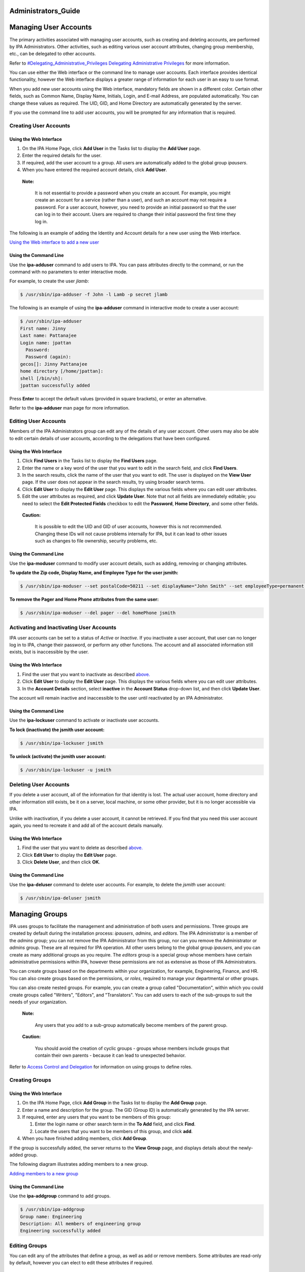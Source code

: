 Administrators_Guide
====================



Managing User Accounts
======================

The primary activities associated with managing user accounts, such as
creating and deleting accounts, are performed by IPA Administrators.
Other activities, such as editing various user account attributes,
changing group membership, etc., can be delegated to other accounts.

Refer to `#Delegating_Administrative_Privileges Delegating
Administrative
Privileges <#Delegating_Administrative_Privileges_Delegating_Administrative_Privileges>`__
for more information.

You can use either the Web interface or the command line to manage user
accounts. Each interface provides identical functionality, however the
Web interface displays a greater range of information for each user in
an easy to use format.

When you add new user accounts using the Web interface, mandatory fields
are shown in a different color. Certain other fields, such as Common
Name, Display Name, Initials, Login, and E-mail Address, are populated
automatically. You can change these values as required. The UID, GID,
and Home Directory are automatically generated by the server.

If you use the command line to add user accounts, you will be prompted
for any information that is required.



Creating User Accounts
----------------------



Using the Web Interface
~~~~~~~~~~~~~~~~~~~~~~~

#. On the IPA Home Page, click **Add User** in the Tasks list to display
   the **Add User** page.
#. Enter the required details for the user.
#. If required, add the user account to a group. All users are
   automatically added to the global group *ipausers*.
#. When you have entered the required account details, click **Add
   User**.

..

   |Note.png| **Note:**

      It is not essential to provide a password when you create an
      account. For example, you might create an account for a service
      (rather than a user), and such an account may not require a
      password. For a user account, however, you need to provide an
      initial password so that the user can log in to their account.
      Users are required to change their initial password the first time
      they log in.

The following is an example of adding the Identity and Account details
for a new user using the Web interface.

`Using the Web interface to add a new user <image:AddUser.png>`__



Using the Command Line
~~~~~~~~~~~~~~~~~~~~~~

Use the **ipa-adduser** command to add users to IPA. You can pass
attributes directly to the command, or run the command with no
parameters to enter interactive mode.

For example, to create the user *jlamb*:

.. code-block:: text

   $ /usr/sbin/ipa-adduser -f John -l Lamb -p secret jlamb

The following is an example of using the **ipa-adduser** command in
interactive mode to create a user account:

.. code-block:: text

   $ /usr/sbin/ipa-adduser
   First name: Jinny
   Last name: Pattanajee
   Login name: jpattan
     Password:
     Password (again):
   gecos[]: Jinny Pattanajee
   home directory [/home/jpattan]:
   shell [/bin/sh]:
   jpattan successfully added

Press **Enter** to accept the default values (provided in square
brackets), or enter an alternative.

Refer to the **ipa-adduser** man page for more information.



Editing User Accounts
---------------------

Members of the IPA Administrators group can edit any of the details of
any user account. Other users may also be able to edit certain details
of user accounts, according to the delegations that have been
configured.



Using the Web Interface
~~~~~~~~~~~~~~~~~~~~~~~

#. Click **Find Users** in the Tasks list to display the **Find Users**
   page.
#. Enter the name or a key word of the user that you want to edit in the
   search field, and click **Find Users**.
#. In the search results, click the name of the user that you want to
   edit. The user is displayed on the **View User** page. If the user
   does not appear in the search results, try using broader search
   terms.
#. Click **Edit User** to display the **Edit User** page. This displays
   the various fields where you can edit user attributes.
#. Edit the user attributes as required, and click **Update User**. Note
   that not all fields are immediately editable; you need to select the
   **Edit Protected Fields** checkbox to edit the **Password**, **Home
   Directory**, and some other fields.

..

   |Caution.png| **Caution:**

      It is possible to edit the UID and GID of user accounts, however
      this is not recommended. Changing these IDs will not cause
      problems internally for IPA, but it can lead to other issues such
      as changes to file ownership, security problems, etc.



Using the Command Line
~~~~~~~~~~~~~~~~~~~~~~

Use the **ipa-moduser** command to modify user account details, such as
adding, removing or changing attributes.

**To update the Zip code, Display Name, and Employee Type for the user
jsmith:**

.. code-block:: text

   $ /usr/sbin/ipa-moduser --set postalCode=50211 --set displayName="John Smith" --set employeeType=permanent jsmith

**To remove the Pager and Home Phone attributes from the same user:**

.. code-block:: text

   $ /usr/sbin/ipa-moduser --del pager --del homePhone jsmith



Activating and Inactivating User Accounts
-----------------------------------------

IPA user accounts can be set to a status of *Active* or *Inactive*. If
you inactivate a user account, that user can no longer log in to IPA,
change their password, or perform any other functions. The account and
all associated information still exists, but is inaccessible by the
user.



Using the Web Interface
~~~~~~~~~~~~~~~~~~~~~~~

#. Find the user that you want to inactivate as described
   `above. <#Editing_User_Accounts>`__
#. Click **Edit User** to display the **Edit User** page. This displays
   the various fields where you can edit user attributes.
#. In the **Account Details** section, select **inactive** in the
   **Account Status** drop-down list, and then click **Update User**.

The account will remain inactive and inaccessible to the user until
reactivated by an IPA Administrator.



Using the Command Line
~~~~~~~~~~~~~~~~~~~~~~

Use the **ipa-lockuser** command to activate or inactivate user
accounts.

**To lock (inactivate) the jsmith user account:**

.. code-block:: text

   $ /usr/sbin/ipa-lockuser jsmith

**To unlock (activate) the jsmith user account:**

.. code-block:: text

   $ /usr/sbin/ipa-lockuser -u jsmith



Deleting User Accounts
----------------------

If you delete a user account, all of the information for that identity
is lost. The actual user account, home directory and other information
still exists, be it on a server, local machine, or some other provider,
but it is no longer accessible via IPA.

Unlike with inactivation, if you delete a user account, it cannot be
retrieved. If you find that you need this user account again, you need
to recreate it and add all of the account details manually.



Using the Web Interface
~~~~~~~~~~~~~~~~~~~~~~~

#. Find the user that you want to delete as described
   `above. <#Editing_User_Accounts>`__
#. Click **Edit User** to display the **Edit User** page.
#. Click **Delete User**, and then click **OK**.



Using the Command Line
~~~~~~~~~~~~~~~~~~~~~~

Use the **ipa-deluser** command to delete user accounts. For example, to
delete the *jsmith* user account:

.. code-block:: text

   $ /usr/sbin/ipa-deluser jsmith



Managing Groups
===============

IPA uses groups to facilitate the management and administration of both
users and permissions. Three groups are created by default during the
installation process: *ipausers*, *admins*, and *editors*. The IPA
Administrator is a member of the *admins* group; you can not remove the
IPA Administrator from this group, nor can you remove the Administrator
or *admins* group. These are all required for IPA operation. All other
users belong to the global group *ipausers*, and you can create as many
additional groups as you require. The *editors* group is a special group
whose members have certain administrative permissions within IPA,
however these permissions are not as extensive as those of IPA
Administrators.

You can create groups based on the departments within your organization,
for example, Engineering, Finance, and HR. You can also create groups
based on the permissions, or *roles*, required to manage your
departmental or other groups.

You can also create nested groups. For example, you can create a group
called "Documentation", within which you could create groups called
"Writers", "Editors", and "Translators". You can add users to each of
the sub-groups to suit the needs of your organization.

   |Note.png| **Note:**

      Any users that you add to a sub-group automatically become members
      of the parent group.

..

   |Caution.png| **Caution:**

      You should avoid the creation of cyclic groups - groups whose
      members include groups that contain their own parents - because it
      can lead to unexpected behavior.

Refer to `Access Control and
Delegation <#Access_Control_and_Delegation>`__ for information on using
groups to define roles.



Creating Groups
---------------



Using the Web Interface
~~~~~~~~~~~~~~~~~~~~~~~

#. On the IPA Home Page, click **Add Group** in the Tasks list to
   display the **Add Group** page.
#. Enter a name and description for the group. The GID (Group ID) is
   automatically generated by the IPA server.
#. If required, enter any users that you want to be members of this
   group:

   #. Enter the login name or other search term in the **To Add** field,
      and click **Find**.
   #. Locate the users that you want to be members of this group, and
      click **add**.

#. When you have finished adding members, click **Add Group**.

If the group is successfully added, the server returns to the **View
Group** page, and displays details about the newly-added group.

The following diagram illustrates adding members to a new group.

`Adding members to a new group <image:AddGroup.png>`__



Using the Command Line
~~~~~~~~~~~~~~~~~~~~~~

Use the **ipa-addgroup** command to add groups.

.. code-block:: text

   $ /usr/sbin/ipa-addgroup
   Group name: Engineering
   Description: All members of engineering group
   Engineering successfully added



Editing Groups
--------------

You can edit any of the attributes that define a group, as well as add
or remove members. Some attributes are read-only by default, however you
can elect to edit these attributes if required.



Using the Web Interface
~~~~~~~~~~~~~~~~~~~~~~~

#. Click **Find Groups** in the Tasks list to display the **Find
   Groups** page.
#. Enter the name or a key word of the group that you want to edit in
   the search field, and click **Find Groups**.
#. In the search results, click the name of the group that you want to
   edit. The group is displayed on the **View Group** page. If the group
   does not appear in the search results, try using broader search
   terms.
#. Click **Edit Group** to display the **Edit Group** page. This
   displays the various fields where you can edit group attributes.
#. Edit the group attributes as required, and click **Update Group**.
   Note that if you want to change the Name or GID of the group, you
   need to select the **Edit Protected Fields** checkbox.

..

   |Caution.png| **Caution:**

      You should not change the Group Name or GID unless absolutely
      necessary, because it can have unexpected affects on permissions,
      ACIs, and other aspects of IPA functionality.

   |Note.png| **Note:**

      You can click **Cancel Edit** at any time to cancel editing the
      group and abandon any changes.



Using the Command Line
~~~~~~~~~~~~~~~~~~~~~~

Use the **ipa-modgroup** command to edit groups. Refer to the
**ipa-modgroup** man page for the various options available.



Activating and Inactivating Groups
----------------------------------

IPA groups can be set to a status of *Active* or *Inactive*. If you
inactivate a group, all of the members of that group are also
inactivated. This means that they cannot log in to IPA, change
passwords, or perform any other functions. The accounts within an
inactivated group still exist, but they are inaccessible.

This also applies to nested groups. If you inactivate a group, then any
groups within that group are also inactivated, as are their members. You
can override the cascading effect of inactivation by activating
individual users or groups.

   |Note.png| **Note:**

      You cannot inactivate the *admins* group.



Using the Web Interface
~~~~~~~~~~~~~~~~~~~~~~~

#. Find the group that you want to edit as described
   `above. <#Editing_Groups>`__
#. Click **Edit Group** to display the **Edit Group** page.
#. Select **inactive** in the **Group Status** drop-down list, and then
   click **Update Group**.



Using the Command Line
~~~~~~~~~~~~~~~~~~~~~~

Use the **ipa-modgroup** command to activate and inactivate groups.

**To inactivate the Engineering group:**

.. code-block:: text

   $ /usr/sbin/ipa-modgroup --set nsaccountlock=true Engineering

**To activate the Finance group:**

.. code-block:: text

   $ /usr/sbin/ipa-modgroup --set nsaccountlock=false Finance



Deleting Groups
---------------

If you delete a group, only the immediate group is removed; members of
the group are not affected. That is, unlike inactivation, there is no
cascading effect when you delete a group.

Note that when you delete a group, any delegations that you might have
set up that rely on that group will also be removed. For example,
suppose you added an *Engineering Manager* group specifically to set up
delegations for the Engineering Manager. If you deleted the *Engineering
Manager* group, then those delegations would also be lost. Unlike with
inactivation, these cannot be retrieved. If you find that you need this
group and delegation again, you need to recreate them.



Using the Web Interface
~~~~~~~~~~~~~~~~~~~~~~~

**To delete a group:**

#. Find the group that you want to delete as described
   `above <#Editing_Groups>`__.
#. Click **Edit Group** to display the **Edit Group** page.
#. Click **Delete Group**, and then click **OK**.



Using the Command Line
~~~~~~~~~~~~~~~~~~~~~~

Use the **ipa-delgroup** command to delete groups.

**To delete the Engineering group:**

.. code-block:: text

   $ /usr/sbin/ipa-delgroup Engineering



Managing Certificates and Certificate Authorities
=================================================

If you have your own or a preferred Certificate Authority (CA) and want
to use your own certificates, IPA provides the necessary tools to import
certificates for use by the Directory Server and HTTP Server. While not
a prerequisite for the correct operation of IPA, you should also save an
ASCII copy of your CA certificate as ``/usr/share/ipa/html/ca.crt`` to
ensure that customers download the correct certificate.



Installing Your Own Certificate
-------------------------------

Use the **ipa-server-certinstall** command to install your own
certificate. You can install the certificate for use by the Directory
Server, HTTP Server, or both.

**To install the certificate for use by the Directory Server:**

.. code-block:: text

   # /usr/sbin/ipa-server-certinstall -d /path/to/pkcs12.p12



Using Your Own Certificate with Firefox
---------------------------------------

To continue using the Firefox auto-configuration feature, you need an
object-signing certificate, and you need to regenerate the
``/usr/share/ipa/html/configure.jar`` file.

**Use the following series of commands to:**

#. Create a directory to host the certificate database.
#. Create the new certificate database.
#. Import the signing certificate.

..

   .. figure:: Note.png
      :alt: Note.png

      Note.png

   **Note:** The following procedure assumes that the signing
   certificate is provided as a PKCS#12 file.

.. code-block:: text

   # mkdir /tmp/signdb
   # /usr/bin/certutil -N -d /tmp/signdb
   # /usr/bin/pk12util -i /path/to/pkcs12.p12 -d /tmp/signdb

**Use the following series of commands to:**

#. Make a temporary signing directory.
#. Copy the IPA javascript file to the temporary signing directory.
#. Use the certificate you created in the previous procedure to sign the
   javascript and to regenerate the ``configure.jar`` file.

.. code-block:: text

   # mkdir /tmp/sign
   # cp /usr/share/ipa/html/preferences.html /tmp/sign
   # /usr/bin/signtool -d /tmp/signdb -k Signing_cert_nickname -Z\
    /usr/share/ipa/html/configure.jar -e .html



Managing Service Principals
===========================

Apart from authenticating users, Kerberos can also provide
authentication for services that are accessed by users. For example, you
can use Kerberos to provide authentication for HTTP, SSH, and other
services. In this scenario, mutual authentication must occur between the
service and the KDC (rather than between the user and the KDC). That is,
each service must have a valid principal (the *service principal*) on
the server, and the service must use a shared secret to authenticate
against the KDC. This is true if the service is provided on the same
machine as the KDC, or on a separate machine.



Service Principals and Key Tables (keytabs)
-------------------------------------------

Clients use the service principal to tell the KDC which service they
need a ticket for. The KDC uses the service principal to provide a
secret key to the service when the service principal is created. Service
principals and their associated keys are stored in a *keytab* file.
Without an appropriate keytab the service has no way of authenticating a
client, and the KDC has no way of providing the client with a ticket.

It is important to understand the critical role that service principals
and their associated keys play, especially when those services are
accessed by multiple users. While a valid ticket exists for a specific
service, users can access that service using their Kerberos credentials.
For example, if a user tries to mount an NFS directory using Kerberos,
then both the NFS server and the user require a valid principal, and
share a secret key with the KDC. This is established during the IPA NFS
configuration on the server. If the secret key is replaced on the
server, for example, by getting a new keytab, then you need to ensure
that the new keytab is exported to any clients that need NFS mount
access to the server. Failure to export an updated keytab can cause
problems that are difficult to isolate. For example, existing service
connections may continue to function, but no new connections may be
possible.

   |Caution.png| **Caution:**

      Clients attempting to mount NFS exports rely on the existence of a
      valid principal and secret key on both the NFS server and the
      client machine.

Service principals are typically released per service, although it is
possible for one service principal to be used for more than one service.



Creating and Using Service Principals
-------------------------------------

You can use the WebUI to search for any issued service principals, and
also to create new service principals. For security and other reasons,
however, it is not possible to retrieve a keytab using the WebUI. This
has to be done either on the command line on the system where the
service is accessed, or on the IPA server itself, and the keytab then
exported to the client machine.

The following example demonstrates creating a service principal and
keytab on a client machine for the SSH service. The client machine is
*ipaclient.example.com* and the IPA server is *ipaserver.example.com*:

.. code-block:: text

   # kinit admin
   # ipa-addservice host/ipaclient.example.com@EXAMPLE.COM
   # ipa-getkeytab -s ipaserver.example.com -p host/ipaclient.example.com -k /etc/krb5.keytab

..

   |Note.png| **Notes:**

   -  The realm name is optional. The IPA server automatically appends
      the Kerberos realm for which it is configured. You cannot specify
      a different realm.

   -  The hostname must resolve to a DNS A record in order to ensure
      that it will work with Kerberos. You can use the **--force** flag
      to force the creation of a principal should this prove necessary.

   -  The **ipa-getkeytab** command is part of the **``ipa-client``**
      package, which is only available for clients running Red Hat
      Enterprise Linux 4 or 5, Fedora 7, 8, or 9. For other clients, you
      need to use this procedure on the server and manually copy the
      keytab to the client.

   -  You can use the **-e** flag to include a comma-separated list of
      encryption types to include in the keytab. This supercedes any
      default encryption type. Refer to the **ipa-getkeytab** man page
      for more information.

   |Caution.png| **Caution:**

      The **ipa-getkeytab** command resets the secret for the specified
      principal. This means that all other keytabs for that principal
      are rendered invalid.



Configuring NFS on the IPA Server
---------------------------------

The following procedure describes how to configure NFS on the IPA server
and to set up an NFS service principal.

1. Configure the export directory.

.. code-block:: text

   # mkdir /export
   # chmod 777 /export

2. Configure the ``/etc/exports`` file as follows:

.. code-block:: text

   /export  *(rw,fsid=0,insecure,no_subtree_check)
   /export  gss/krb5(rw,fsid=0,insecure,no_subtree_check)
   /export  gss/krb5i(rw,fsid=0,insecure,no_subtree_check)
   /export  gss/krb5p(rw,fsid=0,insecure,no_subtree_check)

3. To enable secure NFS, add the following line to
``/etc/sysconfig/nfs``

.. code-block:: text

   SECURE_NFS=yes

4. Add a service principal and keytab for NFS.

.. code-block:: text

   # ipa-addservice nfs/ipaserver.example.com
   # ipa-getkeytab -s ipaserver.example.com -p nfs/ipaserver.example.com -k /etc/krb5.keytab

..

   |Note.png| **Note:**

      The Linux NFS implementation still has limited encryption type
      support. You may need to use the **-e des-cbc-crc** to the
      **ipa-getkeytab** command for any **nfs/<FQDN>** service keytab
      you want to set up, both on the server and on all clients. This
      will instruct the KDC to generate only DES keys.

5. Run the following series of commands to reload the NFS configuration
and restart the required services:

.. code-block:: text

   # exportfs -a
   # restart services
   # service nfs restart
   # service rpcgssd restart



Access Control and Delegation
=============================

IPA supports access control using a process known as *delegation*. This
provides a means of assigning different permissions to the various users
and groups that you create.

When the IPA server is initially configured, it creates an
administrative account named **admin**. You use this initial account to
create any further administrative or other accounts required by your
deployment.

   |Note.png| **Note:**

      The **admin** account cannot be deleted or renamed, nor can it be
      removed from the **admins** group.

Normally you would delegate access control to a group, or *role*. For
example, you might create one group called "Engineering Manager" and
another called "Office Manager". These would be dedicated groups for the
Engineering Manager and Office Manager respectively.

You would then create a delegation to specify the permissions associated
with each group. An Engineering Manager might be able to modify the
attributes of everyone in the Engineering group, and the Office Manager
would be able to change details related to the office, such as fax
numbers, office contacts, etc.

When you add the Engineering Manager to the Engineering Manager group,
they automatically gain all of the associated permissions. If the person
holding that position changes, you simply change the groups that that
user belongs to. There is no need to modify any other values.



Delegating Administrative Privileges
------------------------------------

**To delegate administrative privileges:**

#. Create the group to which you want to delegate administrative
   privileges (the *source*).
#. Create the group over which this group should have administrative
   privileges (the *target*).
#. On the IPA home page, click **Delegations** in the Tasks list to open
   the **Delegations** page.
#. Click **Add New Delegation** to open the **Add Delegation** page.
#. In the **Delegation Name** field, type a descriptive name for the
   delegation.
#. In the **People in Group** field, enter the CN of the group or type a
   suitable search term and click **Find**. This is to determine the
   *source*, or the group that will *receive* the delegation.
#. In the search results, click the required group name. If the required
   group does not appear in the search results, try a different search
   term to widen your search.
#. In the **Can Modify** list, select the appropriate check boxes for
   the delegations that you want to apply. For example, you can specify
   that this group can modify the home directory, login shell, and org
   unit of its subjects.
#. In the **For People in Group** field, enter the CN of the group or
   type a suitable search term and click **Find**. This is to determine
   the group that will be subject to the delegation.
#. Click **Add Delegation** to create the delegation.

..

   |Note.png| **Note:**

      You can only create a delegation for one target at a time. If you
      require that a source have administrative control over several
      targets, you need to create a separate delegation for each target.

The following diagram illustrates creating a delegation for the
Engineering Manager over the Engineering group.

`Adding a delegation to a group <image:AddDelegation.png>`__



Configuring Host-Based Access Control
-------------------------------------

You can configure Red Hat Enterprise Linux and Fedora to allow or deny
access to IPA resources and services based on the configuration of the
host from which access is attempted. This requires modification to the
``/etc/security/access.conf`` and ``/etc/pam.d/system-auth`` files, as
described below:

1. Modify the ``/etc/security/access.conf`` file to include the
following lines:

.. code-block:: text

   + : root : ALL
   + : ipausers : ALL
   - : ALL : ALL

2. Modify the ``/etc/pam.d/system-auth`` file to include the following
line:

.. code-block:: text

   account required pam_access.so

This configuration specifies that:

-  The root user can log in.
-  All IPA users can log in.
-  IPA admins can not log in.



Managing IPA Policy
===================

The IPA policy specifies various constraints on the way that users can
interact with IPA system as a whole. This affects their user accounts,
the details that they can view and edit, minimum password requirements,
etc., and also the range of searches that they can perform.



Specifying Search Settings
--------------------------

You can configure various aspects of the IPA search functionality to
suit your deployment. For example, you can restrict the number of fields
that a user can base a search on, or limit the number of records
returned for any particular search.

IPA supports the following search configuration attributes:

-  **Search Time Limit:** The maximum time, in seconds, that a search
   will run before failing.
-  **Search Records Limit:** The maximum number of records that a search
   can return. Set this value to zero (0) to specify no limit. The
   directory server limit (the default value is 2000) still applies.
-  **User Search Fields:** This specifies the fields to search within
   user details for the values entered by a user.
-  **Group Search Fields:** This specifies the fields to search within
   group details for the values entered by a user.



Specifying the Password Policy
------------------------------

Introduction
~~~~~~~~~~~~

IPA supports the specification of various password attributes that help
to ensure the security of your system, and also that of individual user
accounts. You can specify the password lifetime, length, and the types
of characters required in a password, all as part of the IPA Password
Policy.

   |Note.png| **Note:**

      In IPA 1.0, the password policy is enforced by the KDC. Only a
      limited number of attributes are currently supported, however this
      will be extended in later versions.

      Because the password policy is enforced by the KDC, any further
      policy specifications that you implement as part of the Directory
      Server password policy will not be visible in IPA, and neither
      will they be enforced.



Exceptions to the Password Policy
~~~~~~~~~~~~~~~~~~~~~~~~~~~~~~~~~

Different rules apply to changing passwords, depending on your login
credentials.



Changing Passwords as the Directory Manager
^^^^^^^^^^^^^^^^^^^^^^^^^^^^^^^^^^^^^^^^^^^

If you reset a password using "cn=Directory Manager" credentials (only
possible if you manually perform an LDAP password change operation) then
you override any checks and the password is set to whatever you specify.
The IPA password policy is ignored.



Changing Passwords as the IPA Administrator
^^^^^^^^^^^^^^^^^^^^^^^^^^^^^^^^^^^^^^^^^^^

If you reset a password using "admin" credentials (that is, as part of
the **admins** group), the IPA password policy is ignored, but the
expiration date is set to "now". This means that the user is forced to
change their password immediately, and the password policy is then
enforced. This is also true for users who have had password changing
rights delegated to them.

This is done so that the administrator can easily create users with
"default" passwords and reset user's passwords, but will not know the
actual, final password entered by the user. Further, any password that
is trasmitted from the administrator to the user, even over insecure
channels, is a temporary password. Consequently, it is not critical if
it is accidentally disclosed, provided that the user promptly resets it.



Changing Passwords as a Regular User
^^^^^^^^^^^^^^^^^^^^^^^^^^^^^^^^^^^^

If you are logged in as a regular user (that is, you are not part of the
**admins** group, or possessed of any elevated privileges), then you can
only change your own password, and these changes are always subject to
the IPA password policy.



Editing the Password Policy
~~~~~~~~~~~~~~~~~~~~~~~~~~~

You can use either the Web interface or the command-line to edit the IPA
password policy. However, you can only edit those attributes supported
by IPA.



Using the Web Interface
^^^^^^^^^^^^^^^^^^^^^^^

#. Click **Manage Policy** in the Tasks list, and then click **IPA
   Policy** to display the **Manage IPA Policy** page.
#. Click **Edit Policy** to display the **Edit IPA Policy** page. This
   displays the various fields where you can edit different aspects of
   the IPA policy.
#. In the **Password Policy** section, edit the password attributes as
   required, and click **Update Policy**.



Using the Command-Line
^^^^^^^^^^^^^^^^^^^^^^

Use the **ipa-pwpolicy** command to modify IPA password policy details.
This command uses the following syntax:

   ``ipa-pwpolicy [--maxlife days] [--minlife hours] [--history number] [--minclasses number] [--minlength number]``

For example, to update the minimum password length to 10 characters, and
to specify that no history of passwords be kept:

   ``# /usr/sbin/ipa-pwpolicy --minlength 10 --history 0``

Refer to the next section for information on password policy attributes.

Refer to the **ipa-pwpolicy** man page for more information on this
command.



Password Policy Attributes
~~~~~~~~~~~~~~~~~~~~~~~~~~

The password policy is enforced by the **pwd_extop slapi** plug-in. IPA
1.0 supports the following password policy attributes:

-  **Minimum Password Lifetime (krbMinPwdLife):** The minimum period of
   time, in hours, that a user's password must be in effect before the
   user can change it. The default value is one hour.

   You can use this attribute to prevent users from changing their
   password to a "temporary" value and then immediately changing it back
   to the original value.

-  **Maximum Password Lifetime (krbMaxPwdLife):** The maximum period of
   time, in days, that a user's password can be in effect before it must
   be changed. The default value is 90 days.
-  **Minimum Number of Character Classes (krbPwdMinDiffChars):** The
   minimum number of different classes, or types, of character that must
   exist in a password before it is considered valid. The default value
   is zero (0).

   For example, setting **krbPwdMinDiffChars = 3** requires that
   passwords contain at least one character from three of the supported
   classes.
   The following character classes are supported:

   -  Upper-case characters
   -  Lower-case characters
   -  Digits
   -  Special characters (for example, punctuation)

   The following special classes also exist:

   -  Number of repeated characters

      This weights in the opposite direction, so that if you have too
      many repeated characters you will not meet the quorum to satisfy
      the "level" expressed by **krbPwdMinDiffChars**

-  **Minimum Length of Password (krbPwdMinLength):** The minimum number
   of characters that must exist in a password before it is considered
   valid. The default value is eight characters.
-  **Password History Size (krbPwdHistoryLength):** The number of
   previous passwords that IPA stores, and which a user is prevented
   from using. For example, if you set this value to 10, the IPA server
   prevents a user from reusing any of their previous 10 passwords. The
   default value is zero (0) (disable password history).

..

   |Note.png| **Note:**

      If password history checking is enabled, and a user attempts to
      use one of the passwords in the history list, the error message
      returned by the system may be misleading. For example, you may see
      the following error:

.. code-block:: text

      A database error occurred: Constraint violation: Password fails to meet minimum strength criteria

      This is because ``python-ldap`` prevents the retrieval of extended
      information on password policy failures over LDAP. There is
      currently no workaround for this limitation.

Refer to `Password
Security <http://www.redhat.com/docs/manuals/enterprise/RHEL-5-manual/en-US/RHEL510/Deployment_Guide/s1-wstation-pass.html>`__
on http://www.redhat.com/docs/ for information on implementing a sound
password security policy for your organization.



Notifying Users of Password Expiration
~~~~~~~~~~~~~~~~~~~~~~~~~~~~~~~~~~~~~~

Future versions of IPA will support the concept of automatic user
notification when passwords are due to expire. This feature is not
available in IPA 1.0. You can, however, manually search for passwords
that are due to expire by a specified date.

For example, to retrieve all user entries whose password is due to
expire before March 1st, 2008, run the following command:

   $ ldapsearch -Y GSSAPI -b "cn=users,cn=accounts,dc=example,dc=com"
   '(krbPasswordExpiration<=20080301000000Z)'



Using Password Authentication
~~~~~~~~~~~~~~~~~~~~~~~~~~~~~

If you use password authentication (no GSSAPI authentication, no ticket
on the client) with a new user or a user whose password has expired, you
need to enable Challenge-Response authentication. Otherwise, the
password changing dialog will not display.

This is not enabled by default because some older SSH clients may not
support Challenge-Response authentication, and it is needed only if the
password has expired.

**To enable Challenge-Response authentication:**

-  Set ChallengeResponseAuthentication to "yes" in
   ``/etc/ssh/sshd_config``



Using Local Logins
~~~~~~~~~~~~~~~~~~

The default settings specified by the IPA installation script include
timeout settings that still allow local logins to succeed if the client
cannot access the IPA server. These settings are specified in the
``/etc/ldap.conf`` file, and can be tuned to suit your particular
deployment. A typical deployment would normally include two or more
servers for redundancy, and so this would not normally be a problem.

   |Caution.png| **Caution:**

      These timeout settings are only set on operating systems that
      support the IPA installation script. On other operating systems,
      you need to specify these values manually. Failure to do so can
      result in the inability to log in to the machine if no IPA servers
      are available.



Specifying User Settings
------------------------

You can specify a range of attributes that are automatically applied to
each new user account that you create. Any changes that you make to the
default settings only apply to newly created accounts; existing accounts
are not affected.



Using the Web Interface
~~~~~~~~~~~~~~~~~~~~~~~

#. Click **Manage Policy** in the Tasks list, and then click **IPA
   Policy** to display the **Manage IPA Policy** page.
#. Click **Edit Policy** to display the **Edit IPA Policy** page. This
   displays the various fields where you can edit different aspects of
   the IPA policy.
#. In the **User Settings** section, edit the user setting attributes as
   required, and then click **Update Policy**.

.. figure:: EditUserSettings.png
   :alt: Editing the default user settings for the IPA Policy

   Editing the default user settings for the IPA Policy

   **Editing the default user settings for the IPA Policy.**



User Setting Attributes
~~~~~~~~~~~~~~~~~~~~~~~

IPA supports the following User Setting attributes:

-  **Max. Username Length:** Maximum length of any username. Default is
   8.
-  **Root for Home Directories:** The root directory for all users' home
   directories. Default is ``/home``
-  **Default Shell:** The default shell for all user accounts. Default
   is ``/bin/sh``
-  **Default User Group:** The default group to which all newly created
   accounts are added. The default is **ipausers**, which is
   automatically created during IPA server installation process.
-  **Default E-mail Domain:** The default domain used to create e-mail
   addresses for all newly created accounts. The default is the domain
   to which the IPA server belongs.
-  **Default User Object Classes:** The default list of object classes
   that can be used to add attributes to user accounts.
-  **Default Group Object Classes:** The default list of object classes
   that can be used to add attributes to groups.

..

   |Note.png| **Note:**

      The default root directory for users' home directories is
      ``/home``, but it is the responsibility of the system
      administrator to ensure that whatever value is specified for this
      attribute is actually available.

      Red Hat Enterprise Linux and most other Linux distributions
      include a pam module called *pam_mkhomedir* that can be used to
      automatically create a home directory if one does not exist for
      the user authenticating against the system. IPA does not force the
      use of this module because it may try to create home directories
      even when the shared storage is simply not available. It is the
      responsibility of the system administrator to activate this module
      on the clients if needed.

      If a suitable directory and mechanism are not available for the
      creation of home directories, users may not be able to log in
      successfully.



Managing IPA Replicas
=====================

Refer to `Managing Multi-Master
Replication <Obsolete:InstallAndDeploy#Managing_Multi-Master_Replication>`__
for information on this topic.



Configuring automount
=====================

This chapter was developed from the information provided in the
`Automount
Howto <http://directory.fedoraproject.org/wiki/Howto:Automount>`__ on
the Fedora Directory Server project page. It is a work in progress and
should not be considered authoritative.

Some preliminary testing has been done on Fedora 9 and Solaris 10 x86
clients with a freeIPA 1.2 server.



Automount Issues
----------------



Additional Schema Required for Some Systems
~~~~~~~~~~~~~~~~~~~~~~~~~~~~~~~~~~~~~~~~~~~

If you are supporting Solaris clients, you will need the 2307bis style
automount schema, although Sun's version is NOT identical to the one at
http://people.redhat.com/nalin/schema/autofs.schema.

This is the recommended schema for IPA:

.. code-block:: text

   dn: cn=schema
   attributeTypes:
     ( 1.3.6.1.1.1.1.31 NAME 'automountMapName'
       DESC 'automount Map Name'
       EQUALITY caseExactIA5Match
       SYNTAX 1.3.6.1.4.1.1466.115.121.1.26 SINGLE-VALUE
       X-ORIGIN 'RFC 2307bis' )
   attributeTypes:
     ( 1.3.6.1.1.1.1.32 NAME 'automountKey'
       DESC 'Automount Key value'
       EQUALITY caseExactIA5Match
       SYNTAX 1.3.6.1.4.1.1466.115.121.1.26 SINGLE-VALUE
       X-ORIGIN 'RFC 2307bis' )
   attributeTypes:
     ( 1.3.6.1.1.1.1.33 NAME 'automountInformation'
       DESC 'Automount information'
       EQUALITY caseExactIA5Match
       SYNTAX 1.3.6.1.4.1.1466.115.121.1.26 SINGLE-VALUE
       X-ORIGIN 'RFC 2307bis' )
   objectClasses:
     ( 1.3.6.1.1.1.2.16 NAME 'automountMap'
       DESC 'Automount Map information' SUP top
       STRUCTURAL MUST automountMapName MAY description
       X-ORIGIN 'RFC 2307bis' )
   objectClasses:
     ( 1.3.6.1.1.1.2.17 NAME 'automount'
       DESC 'Automount information' SUP top STRUCTURAL
       MUST ( automountKey $ automountInformation ) MAY description
       X-ORIGIN 'RFC 2307bis' )



Configuration Steps in Detail
-----------------------------

The following sections provide instructions on how to create the autofs
mount entries for LDAP that will work in at least Linux and Solaris
clients.

Prerequisites
~~~~~~~~~~~~~

Before you begin, ensure that:

-  The IPA server is up and running.
-  Your domain is example.com.
-  You have root access to the server where you want autofs to work.
   (For the purposes of this exercise, this server is called
   nfsserver.example.com)
-  The nfsserver.example.com server can communicate with the ldap server
   for users/groups.
-  The NFS service is running on nfsserver.example.com. Configuring NFS
   is beyond the scope of this document, but an entry in the
   ``/etc/exports`` file looks something like this:

   ``/home 192.168.1.0/16(rw,fsid=0,insecure,no_subtree_check,sync,anonuid=65534,anongid=65534)``

Test from the command line that you can mount the ``/home`` directory.
This helps to eliminate suspects if the configuration does not work.



Install the Schema
~~~~~~~~~~~~~~~~~~

Put the above schema into the file
``/etc/dirsrv/slapd-INSTANCE/schema/75autofs.ldif`` and restart your
server.

For this to apply to any future Directory Server instances you may
create also put this into ``/etc/dirsrv/schema``.

Alternatively you can load the schema with ldapmodify.

Restart the Directory Server to pick up this file.



Creating auto.master
~~~~~~~~~~~~~~~~~~~~

Now that the schema is loaded you can create the auto.master map. On
Solaris this is referred to as auto_master but we can map that name
later.

The first step is to create the top-level entry to store automount maps.

These entries can be added with:
``ldapmodify -D "cn=Directory Manager"``

.. code-block:: text

   dn: cn=automount,dc=example,dc=com
   objectClass: nsContainer
   cn: automount

Now create the auto.master map:

.. code-block:: text

   dn: automountmapname=auto.master,cn=automount,dc=example,dc=com
   objectClass: automountMap
   automountmapname: auto.master

Now create an automount map under auto.master for ``/home``

.. code-block:: text

   dn: automountmapname=auto.home,cn=automount,dc=example,dc=com
   objectClass: automountMap
   automountMapName: auto.home

This entry informs autofs where to get the mount information for
``/home``



Creating auto.home
~~~~~~~~~~~~~~~~~~

Create an automount key for auto.home:

.. code-block:: text

   dn: automountkey=*,automountmapname=auto.home,cn=automount,dc=example,dc=com
   objectClass: automount
   automountKey: *
   automountInformation: nfsserver.example.com:/home/&

   dn: automountkey=/home,automountmapname=auto.master,cn=automount,dc=example,dc=com
   objectClass: automount
   automountKey: /home
   automountInformation: auto.home

This creates a wild-card map so that any user that logs in will have
``/home/username`` mounted for them.



Linux autofs
~~~~~~~~~~~~

Edit the ``/etc/sysconfig/autofs`` file and enable the following lines
to tell autofs what attributes to search for:

.. code-block:: text

   #
   # Other common LDAP nameing
   #
   MAP_OBJECT_CLASS="automountMap"
   ENTRY_OBJECT_CLASS="automount"
   MAP_ATTRIBUTE="automountMapName"
   ENTRY_ATTRIBUTE="automountKey"
   VALUE_ATTRIBUTE="automountInformation"

You'll also need to tell it which LDAP server to use and what the search
basedn is:

.. code-block:: text

   LDAP_URI="ldap://ipa.example.com"

   SEARCH_BASE="cn=automount,dc=example,dc=com"

Save the file and restart autofs:

.. code-block:: text

   [root@remote_system ~]# service autofs restart

Test the configuration by getting a directory listing of a user:

.. code-block:: text

   root@remote_system ~]# ls /home/someuser

If this does not mount the remote filesystem check the
``/var/log/messages`` file for errors or other indications of what the
problem might be. You can also increase the debug level in the
``/etc/sysconfig/autofs`` file by setting LOGGING to debug.



Solaris automount
~~~~~~~~~~~~~~~~~

If the NFS server is a Linux server, first tell Solaris that the maximum
supported NFS version is 3 by editing ``/etc/default/nfs`` and setting
``NFS_CLIENT_VERSMAX=3``

You will be using the native nss_ldap to do the automount mapping.

We will be doing an anonymous bind to the IPA Directory Server. The Sun
automount server needs access to the VLV control so anonymous access is
needed. This command comes from
http://docs.sun.com/app/docs/doc/819-5201/6n7a588i7?l=ja&a=view

.. code-block:: text

   # ldapmodify -D "cn=Directory Manager" ipa.example.com
   dn: oid=2.16.840.1.113730.3.4.9,cn=features,cn=config 
   changetype: modify
   add: aci
   aci: (targetattr !="aci") (version 3.0; acl "VLV Request Control"; allow (compare,read,search) userdn = "ldap:///anyone"; )

Configure your machine to use LDAP manually with ldapclient:

.. code-block:: text

   ldapclient -v manual -a authenticationMethod=none \
    -a defaultSearchBase=dc=example,dc=com \
    -a defaultServerList=ipa.example.com \
    -a serviceSearchDescriptor=passwd:cn=users,cn=accounts,dc=example,dc=com \
    -a serviceSearchDescriptor=group:cn=groups,cn=compat,dc=example,dc=com \
    -a serviceSearchDescriptor=auto_master:automountMapName=auto.master,cn=automoun
   t,dc=example,dc=com?one \
    -a serviceSearchDescriptor=auto_home:automountMapName=auto.home,cn=automount,dc
   =example,dc=com?one \
    -a objectClassMap=shadow:shadowAccount=posixAccount \
    -a searchTimelimit=15 \
    -a bindTimeLimit=5

Now enable automount:

.. code-block:: text

   # svcadm enable svc:/system/filesystem/autofs

You can test if things are working first with:

.. code-block:: text

   # ldaplist -l auto_master
   dn: automountkey=/home,automountmapname=auto.master,cn=automount,dc=example,dc=com
           objectClass: automount
           objectClass: top
           automountKey: /home
           automountInformation: auto.home

And then with:

.. code-block:: text

   # ls /home/someuser

Assuming you don't already have a filesystem on /home then a directory
listing of /home/someuser should appear.

Running ``automount -v`` will show if there are any conflicts such as
already mounted directories.

auto.direct
~~~~~~~~~~~

To add a direct mount configuration, add the following entries:

.. code-block:: text

   dn: automountkey=/-,automountmapname=auto.master,cn=automount,dc=example,dc=com
   objectClass: automount
   automountKey: '/-'
   automountInformation: auto.direct

   automountmapname=auto.direct,cn=automount,dc=example,dc=com
   objectClass: automountMap
   automountMapName: auto.direct

To add a mount to this direct map for the directory /share you'd add:

.. code-block:: text

   dn: automountkey=/share,automountmapname=auto.direct,cn=automount,dc=example,dc=com
   objectClass: automount
   automountKey: /share
   automountInformation: nfsserver.example.com:/share

On Solaris you'd need to augment the ldapclient command with:

.. code-block:: text

    -a serviceSearchDescriptor=auto_direct:automountMapName=auto.direct,cn=automount,dc=example,dc=com?one \



indirect maps
~~~~~~~~~~~~~

Here is an example of an indirect map for /usr/man. We provide one map,
/usr/man/man1.

These three entries provide:

#. A new automount map named auto.man
#. Adds auto.man to auto.master on the mount point /usr/man
#. Adds an indirect mount of man1 to auto.man

.. code-block:: text

   dn: automountmapname=auto.man,cn=automount,dc=example,dc=com
   objectClass: automountMap
   automountMapName: auto.man

   dn: automountkey=/usr/man,automountmapname=auto.master,cn=automount,dc=example,dc=com
   objectClass: automount
   automountKey: /usr/man
   automountInformation: auto.man

   dn: automountkey=man1,automountmapname=auto.man,cn=automount,dc=example,dc=com
   objectClass: automount
   automountKey: man1
   automountInformation: nfsserver.example.com:/export/manpages/man1

On Solaris you'd need to augment the ldapclient command with:

.. code-block:: text

    -a serviceSearchDescriptor=auto_man:automountMapName=auto.man,cn=automount,dc=example,dc=com?one \

Links
~~~~~

| The following pages were used as references for this work:
| http://efod.se/blog/archive/2006/06/27/autofs-and-ldap
| http://www.linuxjournal.com/article/6266
| http://forums.fedoraforum.org/showthread.php?t=138992
| http://forums.fedoraforum.org/forum/showthread.php?t=135635&highlight=autofs+ldap
  http://blogs.sun.com/rohanpinto/entry/nis_to_ldap_migration_guide

`Category:Obsolete <Category:Obsolete>`__ `Category:System
administration
documentation <Category:System_administration_documentation>`__
`Category:How to <Category:How_to>`__ `Category:Administrators
Guide <Category:Administrators_Guide>`__

.. |Note.png| image:: Note.png
.. |Caution.png| image:: Caution.png